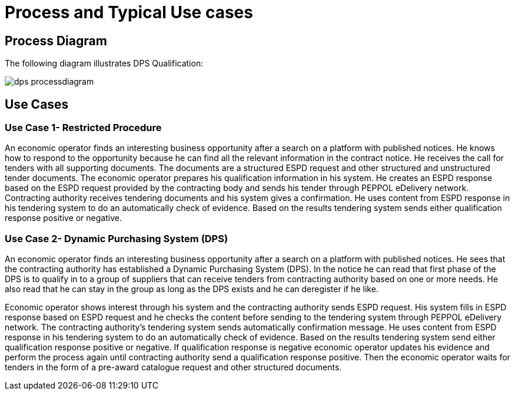 
= Process and Typical Use cases

== Process Diagram

The following diagram illustrates DPS Qualification:

image::images/dps-processdiagram.png[align="center"]

== Use Cases

=== Use Case 1- Restricted Procedure

An economic operator finds an interesting business opportunity after a search on a platform with published notices. He knows how to respond to the opportunity because he can find all the relevant information in the contract notice. He receives the call for tenders with all supporting documents.
The documents are a structured ESPD request and other structured and unstructured tender documents. The economic operator prepares his qualification information in his system. He creates an ESPD response based on the ESPD request provided by the contracting body and sends his tender through PEPPOL eDelivery network. Contracting authority receives tendering documents and his system gives a confirmation. He uses content from ESPD response in his tendering system to do an automatically check of evidence.
Based on the results tendering system sends either qualification response positive or negative.


=== Use Case 2- Dynamic Purchasing System (DPS)

An economic operator finds an interesting business opportunity after a search on a platform with published notices. He sees that the contracting authority has established a Dynamic Purchasing System (DPS).
In the notice he can read that first phase of the DPS is to qualify in to a group of suppliers that can receive tenders from contracting authority based on one or more needs. He also read that he can stay in the group as long as the DPS exists and he can deregister if he like.

Economic operator shows interest through his system and the contracting authority sends ESPD request.  His system fills in ESPD response based on ESPD request and he checks the content before sending to the tendering system through PEPPOL eDelivery network. The contracting authority’s tendering system sends automatically confirmation message.
He uses content from ESPD response in his tendering system to do an automatically check of evidence. Based on the results tendering system send either qualification response positive or negative. If qualification response is negative economic operator updates his evidence and perform the process again until contracting authority send a qualification response positive.  Then the economic operator waits for tenders in the form of a pre-award catalogue request and other structured documents.
